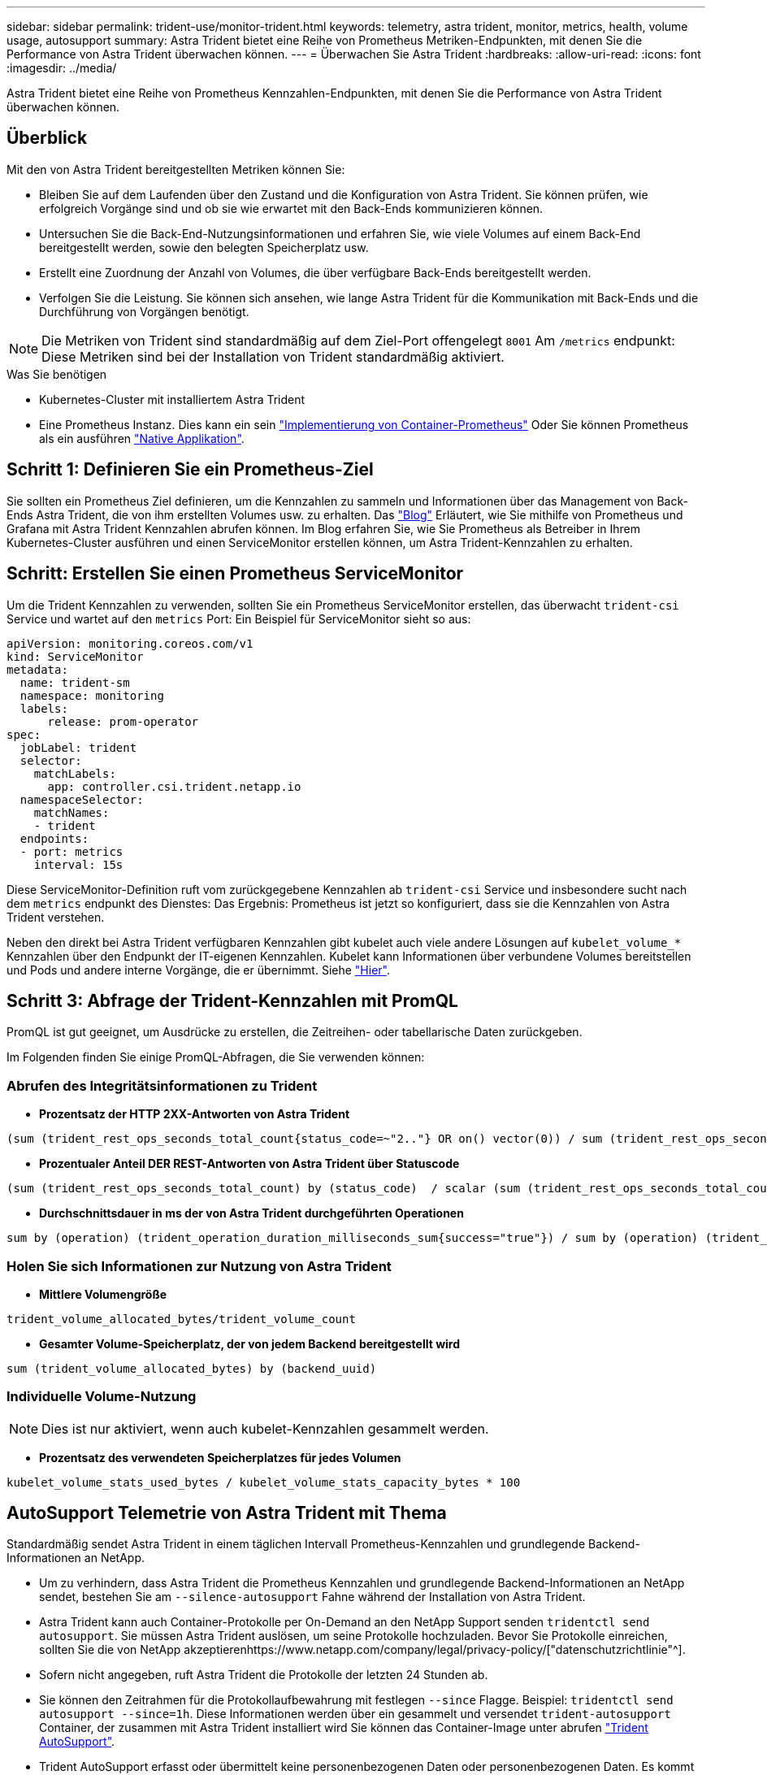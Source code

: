---
sidebar: sidebar 
permalink: trident-use/monitor-trident.html 
keywords: telemetry, astra trident, monitor, metrics, health, volume usage, autosupport 
summary: Astra Trident bietet eine Reihe von Prometheus Metriken-Endpunkten, mit denen Sie die Performance von Astra Trident überwachen können. 
---
= Überwachen Sie Astra Trident
:hardbreaks:
:allow-uri-read: 
:icons: font
:imagesdir: ../media/


[role="lead"]
Astra Trident bietet eine Reihe von Prometheus Kennzahlen-Endpunkten, mit denen Sie die Performance von Astra Trident überwachen können.



== Überblick

Mit den von Astra Trident bereitgestellten Metriken können Sie:

* Bleiben Sie auf dem Laufenden über den Zustand und die Konfiguration von Astra Trident. Sie können prüfen, wie erfolgreich Vorgänge sind und ob sie wie erwartet mit den Back-Ends kommunizieren können.
* Untersuchen Sie die Back-End-Nutzungsinformationen und erfahren Sie, wie viele Volumes auf einem Back-End bereitgestellt werden, sowie den belegten Speicherplatz usw.
* Erstellt eine Zuordnung der Anzahl von Volumes, die über verfügbare Back-Ends bereitgestellt werden.
* Verfolgen Sie die Leistung. Sie können sich ansehen, wie lange Astra Trident für die Kommunikation mit Back-Ends und die Durchführung von Vorgängen benötigt.



NOTE: Die Metriken von Trident sind standardmäßig auf dem Ziel-Port offengelegt `8001` Am `/metrics` endpunkt: Diese Metriken sind bei der Installation von Trident standardmäßig aktiviert.

.Was Sie benötigen
* Kubernetes-Cluster mit installiertem Astra Trident
* Eine Prometheus Instanz. Dies kann ein sein https://github.com/prometheus-operator/prometheus-operator["Implementierung von Container-Prometheus"^] Oder Sie können Prometheus als ein ausführen https://prometheus.io/download/["Native Applikation"^].




== Schritt 1: Definieren Sie ein Prometheus-Ziel

Sie sollten ein Prometheus Ziel definieren, um die Kennzahlen zu sammeln und Informationen über das Management von Back-Ends Astra Trident, die von ihm erstellten Volumes usw. zu erhalten. Das https://netapp.io/2020/02/20/prometheus-and-trident/["Blog"^] Erläutert, wie Sie mithilfe von Prometheus und Grafana mit Astra Trident Kennzahlen abrufen können. Im Blog erfahren Sie, wie Sie Prometheus als Betreiber in Ihrem Kubernetes-Cluster ausführen und einen ServiceMonitor erstellen können, um Astra Trident-Kennzahlen zu erhalten.



== Schritt: Erstellen Sie einen Prometheus ServiceMonitor

Um die Trident Kennzahlen zu verwenden, sollten Sie ein Prometheus ServiceMonitor erstellen, das überwacht `trident-csi` Service und wartet auf den `metrics` Port: Ein Beispiel für ServiceMonitor sieht so aus:

[listing]
----
apiVersion: monitoring.coreos.com/v1
kind: ServiceMonitor
metadata:
  name: trident-sm
  namespace: monitoring
  labels:
      release: prom-operator
spec:
  jobLabel: trident
  selector:
    matchLabels:
      app: controller.csi.trident.netapp.io
  namespaceSelector:
    matchNames:
    - trident
  endpoints:
  - port: metrics
    interval: 15s
----
Diese ServiceMonitor-Definition ruft vom zurückgegebene Kennzahlen ab `trident-csi` Service und insbesondere sucht nach dem `metrics` endpunkt des Dienstes: Das Ergebnis: Prometheus ist jetzt so konfiguriert, dass sie die Kennzahlen von Astra Trident verstehen.

Neben den direkt bei Astra Trident verfügbaren Kennzahlen gibt kubelet auch viele andere Lösungen auf `kubelet_volume_*` Kennzahlen über den Endpunkt der IT-eigenen Kennzahlen. Kubelet kann Informationen über verbundene Volumes bereitstellen und Pods und andere interne Vorgänge, die er übernimmt. Siehe https://kubernetes.io/docs/concepts/cluster-administration/monitoring/["Hier"^].



== Schritt 3: Abfrage der Trident-Kennzahlen mit PromQL

PromQL ist gut geeignet, um Ausdrücke zu erstellen, die Zeitreihen- oder tabellarische Daten zurückgeben.

Im Folgenden finden Sie einige PromQL-Abfragen, die Sie verwenden können:



=== Abrufen des Integritätsinformationen zu Trident

* **Prozentsatz der HTTP 2XX-Antworten von Astra Trident**


[listing]
----
(sum (trident_rest_ops_seconds_total_count{status_code=~"2.."} OR on() vector(0)) / sum (trident_rest_ops_seconds_total_count)) * 100
----
* **Prozentualer Anteil DER REST-Antworten von Astra Trident über Statuscode**


[listing]
----
(sum (trident_rest_ops_seconds_total_count) by (status_code)  / scalar (sum (trident_rest_ops_seconds_total_count))) * 100
----
* **Durchschnittsdauer in ms der von Astra Trident durchgeführten Operationen**


[listing]
----
sum by (operation) (trident_operation_duration_milliseconds_sum{success="true"}) / sum by (operation) (trident_operation_duration_milliseconds_count{success="true"})
----


=== Holen Sie sich Informationen zur Nutzung von Astra Trident

* **Mittlere Volumengröße**


[listing]
----
trident_volume_allocated_bytes/trident_volume_count
----
* **Gesamter Volume-Speicherplatz, der von jedem Backend bereitgestellt wird**


[listing]
----
sum (trident_volume_allocated_bytes) by (backend_uuid)
----


=== Individuelle Volume-Nutzung


NOTE: Dies ist nur aktiviert, wenn auch kubelet-Kennzahlen gesammelt werden.

* **Prozentsatz des verwendeten Speicherplatzes für jedes Volumen**


[listing]
----
kubelet_volume_stats_used_bytes / kubelet_volume_stats_capacity_bytes * 100
----


== AutoSupport Telemetrie von Astra Trident mit Thema

Standardmäßig sendet Astra Trident in einem täglichen Intervall Prometheus-Kennzahlen und grundlegende Backend-Informationen an NetApp.

* Um zu verhindern, dass Astra Trident die Prometheus Kennzahlen und grundlegende Backend-Informationen an NetApp sendet, bestehen Sie am `--silence-autosupport` Fahne während der Installation von Astra Trident.
* Astra Trident kann auch Container-Protokolle per On-Demand an den NetApp Support senden `tridentctl send autosupport`. Sie müssen Astra Trident auslösen, um seine Protokolle hochzuladen. Bevor Sie Protokolle einreichen, sollten Sie die von NetApp akzeptierenhttps://www.netapp.com/company/legal/privacy-policy/["datenschutzrichtlinie"^].
* Sofern nicht angegeben, ruft Astra Trident die Protokolle der letzten 24 Stunden ab.
* Sie können den Zeitrahmen für die Protokollaufbewahrung mit festlegen `--since` Flagge. Beispiel: `tridentctl send autosupport --since=1h`. Diese Informationen werden über ein gesammelt und versendet `trident-autosupport` Container, der zusammen mit Astra Trident installiert wird Sie können das Container-Image unter abrufen https://hub.docker.com/r/netapp/trident-autosupport["Trident AutoSupport"^].
* Trident AutoSupport erfasst oder übermittelt keine personenbezogenen Daten oder personenbezogenen Daten. Es kommt mit einem https://www.netapp.com/us/media/enduser-license-agreement-worldwide.pdf["EULA"^] Dies gilt nicht für das Trident Container-Image selbst. Weitere Informationen zum Engagement von NetApp für Datensicherheit und Vertrauen https://www.netapp.com/us/company/trust-center/index.aspx["Hier"^].


Eine von Astra Trident gesendete Beispiellast sieht folgendermaßen aus:

[listing]
----
---
items:
- backendUUID: ff3852e1-18a5-4df4-b2d3-f59f829627ed
  protocol: file
  config:
    version: 1
    storageDriverName: ontap-nas
    debug: false
    debugTraceFlags:
    disableDelete: false
    serialNumbers:
    - nwkvzfanek_SN
    limitVolumeSize: ''
  state: online
  online: true

----
* Die AutoSupport Meldungen werden an den AutoSupport Endpunkt von NetApp gesendet. Wenn Sie zum Speichern von Container-Images eine private Registrierung verwenden, können Sie das verwenden `--image-registry` Flagge.
* Sie können auch Proxy-URLs konfigurieren, indem Sie die Installation YAML-Dateien erstellen. Dies kann mit erfolgen `tridentctl install --generate-custom-yaml` So erstellen Sie die YAML-Dateien und fügen die hinzu `--proxy-url` Argument für das `trident-autosupport` Container in `trident-deployment.yaml`.




== Deaktivieren Sie Astra Trident Metriken

Um**-Metriken von der Meldung zu deaktivieren, sollten Sie benutzerdefinierte YAML generieren (mit dem `--generate-custom-yaml` Markieren) und bearbeiten, um die zu entfernen `--metrics` Flagge wird für das aufgerufen `trident-main`Container:
